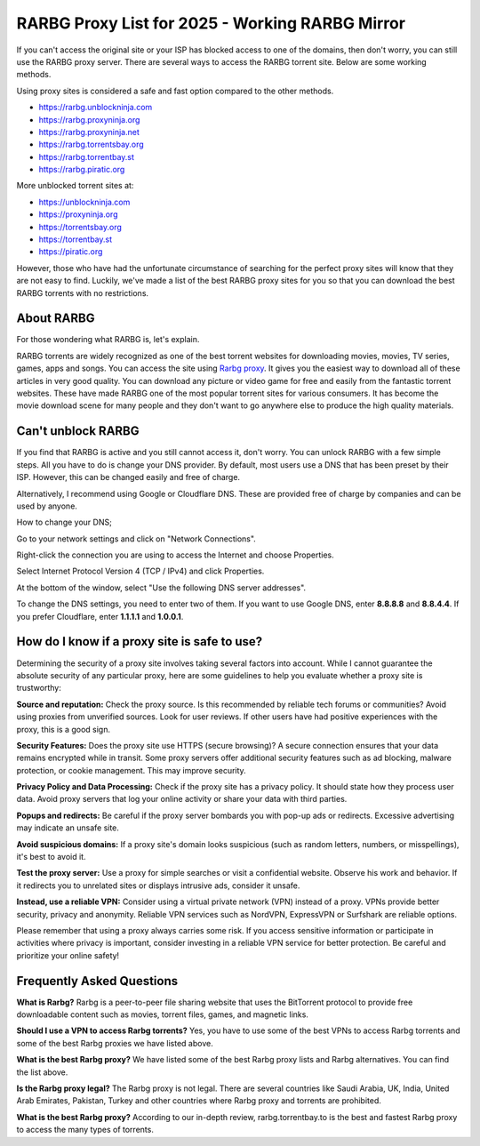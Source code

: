 ##################
RARBG Proxy List for 2025 - Working RARBG Mirror
##################

If you can't access the original site or your ISP has blocked access to one of the domains, then don't worry, you can still use the RARBG proxy server. There are several ways to access the RARBG torrent site. Below are some working methods.

Using proxy sites is considered a safe and fast option compared to the other methods.

- https://rarbg.unblockninja.com
- https://rarbg.proxyninja.org
- https://rarbg.proxyninja.net
- https://rarbg.torrentsbay.org
- https://rarbg.torrentbay.st
- https://rarbg.piratic.org

More unblocked torrent sites at: 

- https://unblockninja.com
- https://proxyninja.org
- https://torrentsbay.org
- https://torrentbay.st
- https://piratic.org

However, those who have had the unfortunate circumstance of searching for the perfect proxy sites will know that they are not easy to find. Luckily, we've made a list of the best RARBG proxy sites for you so that you can download the best RARBG torrents with no restrictions.

*********
About RARBG
*********
For those wondering what RARBG is, let's explain.

RARBG torrents are widely recognized as one of the best torrent websites for downloading movies, movies, TV series, games, apps and songs. You can access the site using `Rarbg proxy <https://wesharebytes.com/rarbg-review-proxy-list/>`_. It gives you the easiest way to download all of these articles in very good quality. You can download any picture or video game for free and easily from the fantastic torrent websites. These have made RARBG one of the most popular torrent sites for various consumers. It has become the movie download scene for many people and they don't want to go anywhere else to produce the high quality materials.

*********
Can't unblock RARBG
*********
If you find that RARBG is active and you still cannot access it, don't worry. You can unlock RARBG with a few simple steps. All you have to do is change your DNS provider. By default, most users use a DNS that has been preset by their ISP. However, this can be changed easily and free of charge.

Alternatively, I recommend using Google or Cloudflare DNS. These are provided free of charge by companies and can be used by anyone.


How to change your DNS;

Go to your network settings and click on "Network Connections".

Right-click the connection you are using to access the Internet and choose Properties.

Select Internet Protocol Version 4 (TCP / IPv4) and click Properties.

At the bottom of the window, select "Use the following DNS server addresses".

To change the DNS settings, you need to enter two of them. If you want to use Google DNS, enter **8.8.8.8** and **8.8.4.4**. If you prefer Cloudflare, enter **1.1.1.1** and **1.0.0.1**.


*********
How do I know if a proxy site is safe to use?
*********

Determining the security of a proxy site involves taking several factors into account. While I cannot guarantee the absolute security of any particular proxy, here are some guidelines to help you evaluate whether a proxy site is trustworthy:

**Source and reputation:**
Check the proxy source. Is this recommended by reliable tech forums or communities? Avoid using proxies from unverified sources.
Look for user reviews. If other users have had positive experiences with the proxy, this is a good sign.

**Security Features:**
Does the proxy site use HTTPS (secure browsing)? A secure connection ensures that your data remains encrypted while in transit.
Some proxy servers offer additional security features such as ad blocking, malware protection, or cookie management. This may improve security.

**Privacy Policy and Data Processing:**
Check if the proxy site has a privacy policy. It should state how they process user data.
Avoid proxy servers that log your online activity or share your data with third parties.

**Popups and redirects:**
Be careful if the proxy server bombards you with pop-up ads or redirects. Excessive advertising may indicate an unsafe site.

**Avoid suspicious domains:**
If a proxy site's domain looks suspicious (such as random letters, numbers, or misspellings), it's best to avoid it.
 
**Test the proxy server:**
Use a proxy for simple searches or visit a confidential website. Observe his work and behavior.
If it redirects you to unrelated sites or displays intrusive ads, consider it unsafe.

**Instead, use a reliable VPN:**
Consider using a virtual private network (VPN) instead of a proxy. VPNs provide better security, privacy and anonymity.
Reliable VPN services such as NordVPN, ExpressVPN or Surfshark are reliable options.

Please remember that using a proxy always carries some risk. If you access sensitive information or participate in activities where privacy is important, consider investing in a reliable VPN service for better protection. Be careful and prioritize your online safety!




*********
Frequently Asked Questions
*********
**What is Rarbg?**
Rarbg is a peer-to-peer file sharing website that uses the BitTorrent protocol to provide free downloadable content such as movies, torrent files, games, and magnetic links.

**Should I use a VPN to access Rarbg torrents?**
Yes, you have to use some of the best VPNs to access Rarbg torrents and some of the best Rarbg proxies we have listed above.

**What is the best Rarbg proxy?**
We have listed some of the best Rarbg proxy lists and Rarbg alternatives. You can find the list above.

**Is the Rarbg proxy legal?**
The Rarbg proxy is not legal. There are several countries like Saudi Arabia, UK, India, United Arab Emirates, Pakistan, Turkey and other countries where Rarbg proxy and torrents are prohibited.

**What is the best Rarbg proxy?**
According to our in-depth review, rarbg.torrentbay.to is the best and fastest Rarbg proxy to access the many types of torrents.
